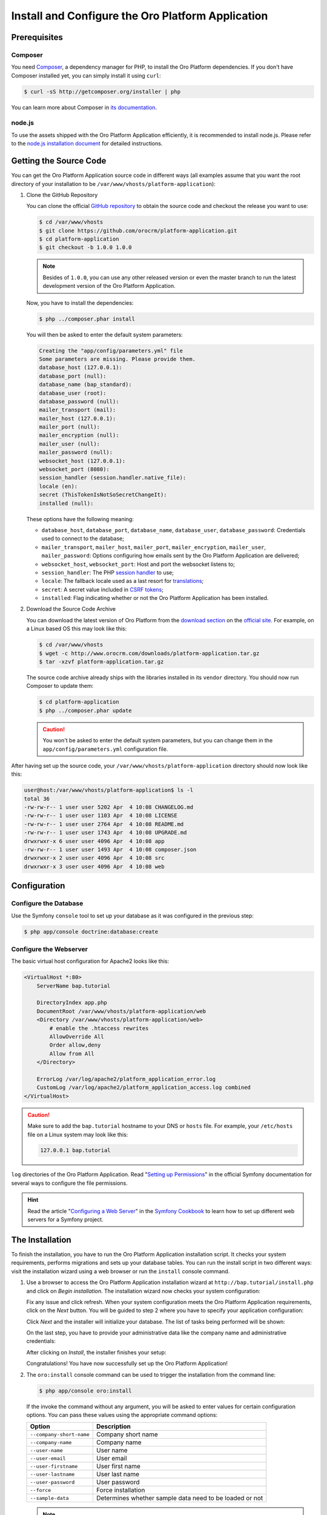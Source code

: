 .. index::
    single: Installation

Install and Configure the Oro Platform Application
==================================================

Prerequisites
-------------

Composer
~~~~~~~~

You need `Composer`_, a dependency manager for PHP, to install the Oro Platform
dependencies. If you don't have Composer installed yet, you can simply install
it using ``curl``:

.. code-block:: bash

    $ curl -sS http://getcomposer.org/installer | php

You can learn more about Composer in `its documentation`_.

node.js
~~~~~~~

To use the assets shipped with the Oro Platform Application efficiently, it
is recommended to install node.js. Please refer to the `node.js installation document`_
for detailed instructions.

Getting the Source Code
-----------------------

You can get the Oro Platform Application source code in different ways (all
examples assume that you want the root directory of your installation to be
``/var/www/vhosts/platform-application``):

#. Clone the GitHub Repository

   You can clone the official `GitHub repository`_ to obtain the source code
   and checkout the release you want to use:

   .. code-block:: bash

       $ cd /var/www/vhosts
       $ git clone https://github.com/orocrm/platform-application.git
       $ cd platform-application
       $ git checkout -b 1.0.0 1.0.0

   .. note::

       Besides of ``1.0.0``, you can use any other released version or even
       the master branch to run the latest development version of the Oro
       Platform Application.

   Now, you have to install the dependencies:

   .. code-block:: bash

       $ php ../composer.phar install

   You will then be asked to enter the default system parameters:

   .. code-block:: text

       Creating the "app/config/parameters.yml" file
       Some parameters are missing. Please provide them.
       database_host (127.0.0.1):
       database_port (null):
       database_name (bap_standard):
       database_user (root):
       database_password (null):
       mailer_transport (mail):
       mailer_host (127.0.0.1):
       mailer_port (null):
       mailer_encryption (null):
       mailer_user (null):
       mailer_password (null):
       websocket_host (127.0.0.1):
       websocket_port (8080):
       session_handler (session.handler.native_file):
       locale (en):
       secret (ThisTokenIsNotSoSecretChangeIt):
       installed (null):

   These options have the following meaning:

   * ``database_host``, ``database_port``, ``database_name``, ``database_user``,
     ``database_password``: Credentials used to connect to the database;

   * ``mailer_transport``, ``mailer_host``, ``mailer_port``, ``mailer_encryption``,
     ``mailer_user``, ``mailer_password``: Options configuring how emails
     sent by the Oro Platform Application are delivered;

   * ``websocket_host``, ``websocket_port``: Host and port the websocket listens
     to;

   * ``session_handler``: The PHP `session handler`_ to use;

   * ``locale``: The fallback locale used as a last resort for `translations`_;

   * ``secret``: A secret value included in `CSRF tokens`_;

   * ``installed``: Flag indicating whether or not the Oro Platform Application
     has been installed.

#. Download the Source Code Archive

   You can download the latest version of Oro Platform from the `download section`_
   on the `official site`_. For example, on a Linux based OS this may look
   like this:

   .. code-block:: bash

       $ cd /var/www/vhosts
       $ wget -c http://www.orocrm.com/downloads/platform-application.tar.gz
       $ tar -xzvf platform-application.tar.gz

   The source code archive already ships with the libraries installed in
   its ``vendor`` directory. You should now run Composer to update them:

   .. code-block:: bash

       $ cd platform-application
       $ php ../composer.phar update

   .. caution::

       You won't be asked to enter the default system parameters, but you
       can change them in the ``app/config/parameters.yml`` configuration
       file.

After having set up the source code, your ``/var/www/vhosts/platform-application``
directory should now look like this:

.. code-block:: bash

    user@host:/var/www/vhosts/platform-application$ ls -l
    total 36
    -rw-rw-r-- 1 user user 5202 Apr  4 10:08 CHANGELOG.md
    -rw-rw-r-- 1 user user 1103 Apr  4 10:08 LICENSE
    -rw-rw-r-- 1 user user 2764 Apr  4 10:08 README.md
    -rw-rw-r-- 1 user user 1743 Apr  4 10:08 UPGRADE.md
    drwxrwxr-x 6 user user 4096 Apr  4 10:08 app
    -rw-rw-r-- 1 user user 1493 Apr  4 10:08 composer.json
    drwxrwxr-x 2 user user 4096 Apr  4 10:08 src
    drwxrwxr-x 3 user user 4096 Apr  4 10:08 web

Configuration
-------------

Configure the Database
~~~~~~~~~~~~~~~~~~~~~~

Use the Symfony ``console`` tool to set up your database as it was configured
in the previous step:

.. code-block:: bash

    $ php app/console doctrine:database:create

Configure the Webserver
~~~~~~~~~~~~~~~~~~~~~~~

The basic virtual host configuration for Apache2 looks like this:

.. code-block:: apache

    <VirtualHost *:80>
        ServerName bap.tutorial

        DirectoryIndex app.php
        DocumentRoot /var/www/vhosts/platform-application/web
        <Directory /var/www/vhosts/platform-application/web>
            # enable the .htaccess rewrites
            AllowOverride All
            Order allow,deny
            Allow from All
        </Directory>

        ErrorLog /var/log/apache2/platform_application_error.log
        CustomLog /var/log/apache2/platform_application_access.log combined
    </VirtualHost>

.. caution::

    Make sure to add the ``bap.tutorial`` hostname to your DNS or ``hosts``
    file. For example, your ``/etc/hosts`` file on a Linux system may look
    like this:

    .. code-block:: text

        127.0.0.1 bap.tutorial

``log`` directories of the Oro Platform Application. Read "`Setting up Permissions`_"
in the official Symfony documentation for several ways to configure the file
permissions.

.. hint::

    Read the article "`Configuring a Web Server`_" in the `Symfony Cookbook`_
    to learn how to set up different web servers for a Symfony project.

The Installation
----------------

To finish the installation, you have to run the Oro Platform Application
installation script. It checks your system requirements, performs migrations
and sets up your database tables. You can run the install script in two
different ways: visit the installation wizard using a web browser or run the
``install`` console command.

#. Use a browser to access the Oro Platform Application installation wizard
   at ``http://bap.tutorial/install.php`` and click on *Begin installation*.
   The installation wizard now checks your system configuration:

   .. image:: /images/book/installation/wizard-1.png

   Fix any issue and click refresh. When your system configuration meets the
   Oro Platform Application requirements, click on the *Next* button. You
   will be guided to step 2 where you have to specify your application configuration:

   .. image:: /images/book/installation/wizard-2.png

   Click *Next* and the installer will initialize your database. The list
   of tasks being performed will be shown:

   .. image:: /images/book/installation/wizard-3.png

   On the last step, you have to provide your administrative data like the
   company name and administrative credentials:

   .. image:: /images/book/installation/wizard-4.png

   After clicking on *Install*, the installer finishes your setup:

   .. image:: /images/book/installation/wizard-5.png

   Congratulations! You have now successfully set up the Oro Platform Application!

#. The ``oro:install`` console command can be used to trigger the installation
   from the command line:

   .. code-block:: bash

       $ php app/console oro:install

   If the invoke the command without any argument, you will be asked to enter
   values for certain configuration options. You can pass these values using
   the appropriate command options:

   ======================== =======================================================
   Option                   Description
   ======================== =======================================================
   ``--company-short-name`` Company short name
   ------------------------ -------------------------------------------------------
   ``--company-name``       Company name
   ------------------------ -------------------------------------------------------
   ``--user-name``          User name
   ------------------------ -------------------------------------------------------
   ``--user-email``         User email
   ------------------------ -------------------------------------------------------
   ``--user-firstname``     User first name
   ------------------------ -------------------------------------------------------
   ``--user-lastname``      User last name
   ------------------------ -------------------------------------------------------
   ``--user-password``      User password
   ------------------------ -------------------------------------------------------
   ``--force``              Force installation
   ------------------------ -------------------------------------------------------
   ``--sample-data``        Determines whether sample data need to be loaded or not
   ======================== =======================================================

   .. note::

       The ``install`` command will report if you system configuration does
       not meet the Oro Platform Application requirements. You'll then need
       to fix them and run the command again.

   .. tip::

       Normally, the installation process terminates if it detects an already
       existing installation. Use the ``--force`` option to overwrite an
       existing installation, for example during your development process.

.. tip::

    If you experience any problems finishing the Oro Platform Application,
    have a look at the ``app/logs/oro_install.log`` file.

The Installation Process
------------------------

Installation is a three step process:

#. The system requirements are checked. The setup process terminates if any
   of the requirements are not fulfilled;

#. The database and all caches are reset;

#. Initial data (i.e. migrations, workflow defintions and fixture data)
   are loaded and executed;

#. Assets are dumped, ``requirejs`` is initialized.

Customizing the Installation Process
------------------------------------

You can customize the installation process in several ways:

#. `Execute custom migrations`_;

#. `Load custom data fixtures`_.

Execute custom Migrations
~~~~~~~~~~~~~~~~~~~~~~~~~

You can create your own migrations that can be executed during the installation.
A migration is a class implementing the ``Migration`` interface::

    // src/Acme/DemoBundle/Migration/CustomMigration.php
    namespace Acme\DemoBundle\Migration;

    use Doctrine\DBAL\Schema\Schema;
    use Oro\Bundle\MigrationBundle\Migration\Migration;
    use Oro\Bundle\MigrationBundle\Migration\QueryBag;

    class CustomMigration implements Migration
    {
        public function up(Schema $schema, QueryBag $queries)
        {
            // ...
        }
    }

In the ``up()`` method, you can modify the database schema and/or add additional
SQL queries that are executed before and after schema changes.

The ``MigrationsLoader`` loader dispatches two events when migrations are
being executed, ``oro_migration.pre_up`` and ``oro_migration.post_up``. You
can listen to either event and register your own migrations in your event
listener. Use the ``addMigration()`` method of the passed event instance
to register your custom migrations::

    // src/Acme/DemoBundle/EventListener/RegisterCustomMigrationListener.php
    namespace Acme\DemoBundle\EventListener;

    use Acme\DemoBundle\Migration\CustomMigration;
    use Oro\Bundle\MigrationBundle\Event\PostMigrationEvent;
    use Oro\Bundle\MigrationBundle\Event\PreMigrationEvent;

    class RegisterCustomMigrationListener
    {
        // listening to the oro_migration.pre_up event
        public function preUp(PreMigrationEvent $event)
        {
            $event->addMigration(new CustomMigration());
        }

        // listening to the oro_migration.post_up event
        public function postUp(PostMigrationEvent $event)
        {
            $event->addMigration(new CustomMigration());
        }
    }

.. tip::

    You can learn more about `custom event listeners`_ in the Symfony documentation.

Migrations registered in the ``oro_migration.pre_up`` event are executed
before the *main* migrations, migrations registered in the ``oro_migration.post_up``
event are executed after the *main* migrations have been processed.

Load custom Data Fixtures
~~~~~~~~~~~~~~~~~~~~~~~~~

To load your own data fixtures, you have to implement the ``FixtureInterface``::

    // src/Acme/DemoBundle/Migrations/Data/ORM/CustomFixture.php
    namespace Acme\DemoBundle\Migrations\Data\ORM;

    use Doctrine\Common\DataFixtures\FixtureInterface;
    use Doctrine\Common\Persistence\ObjectManager;

    class CustomFixture implements FixtureInterface
    {
        public function load(ObjectManager $manager)
        {
            // ...
        }
    }

.. caution::

    Your data fixtures classes must reside in the ``Migrations/Data/ORM`` subdirectory
    of your bundle to be loaded automatically during the installation.

.. tip::

    Read the `documentation`_ to learn more about the Doctrine Data Fixtures
    extension.

.. _`Composer`: http://getcomposer.org/
.. _`its documentation`: https://getcomposer.org/doc/
.. _`node.js installation document`: http://nodejs.org/download/
.. _`GitHub repository`: https://github.com/orocrm/platform
.. _`download section`: http://www.orocrm.com/download
.. _`official site`: http://www.orocrm.com/
.. _`session handler`: http://symfony.com/doc/current/components/http_foundation/session_configuration.html#save-handlers
.. _`translations`: http://symfony.com/doc/current/components/translation/introduction.html
.. _`CSRF tokens`: http://symfony.com/doc/current/cookbook/security/csrf_in_login_form.html
.. _`Setting up Permissions`: http://symfony.com/doc/current/book/installation.html#book-installation-permissions
.. _`Configuring a Web Server`: http://symfony.com/doc/current/cookbook/configuration/web_server_configuration.html
.. _`Symfony Cookbook`: http://symfony.com/doc/current/cookbook/index.html
.. _`custom event listeners`: http://symfony.com/doc/current/cookbook/service_container/event_listener.html
.. _`documentation`: https://github.com/doctrine/data-fixtures/blob/master/README.md
